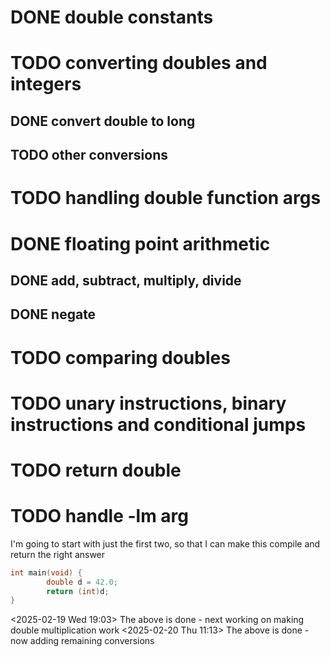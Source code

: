 * DONE double constants
* TODO converting doubles and integers
** DONE convert double to long
** TODO other conversions
* TODO handling double function args
* DONE floating point arithmetic
** DONE add, subtract, multiply, divide
** DONE negate
* TODO comparing doubles
* TODO unary instructions, binary instructions and conditional jumps
* TODO return double
* TODO handle -lm arg

I'm going to start with just the first two, so that I can make this compile and return the right answer

#+begin_src c
int main(void) {
        double d = 42.0;
        return (int)d;
}
#+end_src

<2025-02-19 Wed 19:03> The above is done - next working on making
double multiplication work
<2025-02-20 Thu 11:13> The above is done - now adding remaining conversions
